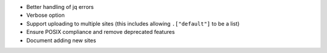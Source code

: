 * Better handling of jq errors
* Verbose option
* Support uploading to multiple sites
  (this includes allowing ``.["default"]`` to be a list)
* Ensure POSIX compliance and remove deprecated features
* Document adding new sites
